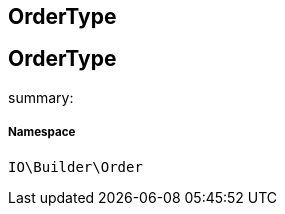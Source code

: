:table-caption!:
:example-caption!:
:source-highlighter: prettify
:sectids!:

== OrderType


[[io__ordertype]]
== OrderType

summary: 




===== Namespace

`IO\Builder\Order`





